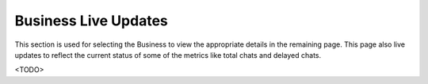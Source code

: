 Business Live Updates
=====================

This section is used for selecting the Business to view the appropriate details in the remaining page.
This page also live updates to reflect the current status of some of the metrics like total chats and delayed chats.

<TODO>
